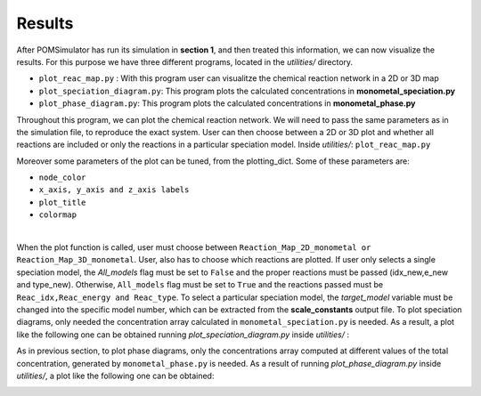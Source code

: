 Results
====================


After POMSimulator has run its simulation in **section 1**, and then treated this information, we can now visualize the results.
For this purpose we have three different programs, located in the `utilities/` directory.

- ``plot_reac_map.py`` : With this program user can visualitze the chemical reaction network in a 2D or 3D map
- ``plot_speciation_diagram.py``: This program plots the calculated concentrations in **monometal_speciation.py**
- ``plot_phase_diagram.py``: This program plots the calculated concentrations in **monometal_phase.py**

Throughout this program, we can plot the chemical reaction network. We will need to
pass the same parameters as in the simulation file, to reproduce the exact system.
User can then choose between a 2D or 3D plot and whether all reactions are included
or only the reactions in a particular speciation model. Inside `utilities/`: ``plot_reac_map.py``

Moreover some parameters of the plot can be tuned, from the plotting_dict. Some of these parameters are:

- ``node_color``
- ``x_axis, y_axis and z_axis labels``
- ``plot_title``
- ``colormap``

.. image:: ../.img/Reac_map_test.png
   :width: 400
   :alt: drawing
   :align: center

|

When the plot function is called, user must choose between ``Reaction_Map_2D_monometal
or Reaction_Map_3D_monometal``. User, also has to choose which reactions are plotted.
If user only selects a single speciation model, the `All_models` flag must be set to ``False`` and
the proper reactions must be passed (idx_new,e_new and type_new). Otherwise, ``All_models`` flag
must be set to ``True`` and the reactions passed must be ``Reac_idx,Reac_energy and Reac_type``.
To select a particular speciation model, the `target_model` variable must be changed into the specific model number,
which can be extracted from the **scale_constants** output file. To plot speciation diagrams, only needed the concentration
array calculated in ``monometal_speciation.py`` is needed. As a result, a plot like the
following one can be obtained running `plot_speciation_diagram.py` inside `utilities/` :

.. image:: ../.img/Speciation_diagram_W.png
   :width: 400
   :alt: drawing
   :align: center


As in previous section, to plot phase diagrams, only the concentrations array computed at different values of the total concentration, generated by ``monometal_phase.py`` is needed.
As a result of running `plot_phase_diagram.py` inside `utilities/`, a plot like the following one can be obtained:

.. image:: ../.img/phase_diagram_W.png
   :width: 400
   :alt: drawing
   :align: center